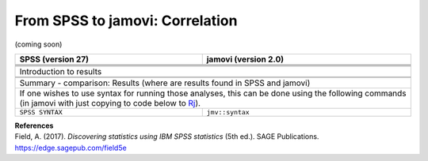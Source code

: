 .. sectionauthor:: `Sebastian Jentschke <https://www.uib.no/en/persons/Sebastian.Jentschke>`_

================================
From SPSS to jamovi: Correlation
================================

(coming soon)

+-------------------------------------------------------------------------------+-------------------------------------------------------------------------------+
| **SPSS** (version 27)                                                         | **jamovi** (version 2.0)                                                      |
+===============================================================================+===============================================================================+
|                                                                               |                                                                               |
+-------------------------------------------------------------------------------+-------------------------------------------------------------------------------+
|  |SPSS_Menu_correlation1|                                                     |  |jamovi_Menu_correlation1|                                                   |
+-------------------------------------------------------------------------------+-------------------------------------------------------------------------------+
|                                                                               |                                                                               |
+-------------------------------------------------------------------------------+-------------------------------------------------------------------------------+
| |SPSS_Input_correlation1|                                                     | |jamovi_Input_correlation1|                                                   |
+-------------------------------------------------------------------------------+-------------------------------------------------------------------------------+
| Introduction to results                                                                                                                                       |
+-------------------------------------------------------------------------------+-------------------------------------------------------------------------------+
| |SPSS_Output_correlation1|                                                    | |jamovi_Output_correlation1|                                                  |
+-------------------------------------------------------------------------------+-------------------------------------------------------------------------------+
|                                                                               |                                                                               |
+-------------------------------------------------------------------------------+-------------------------------------------------------------------------------+
| Summary - comparison: Results (where are results found in SPSS and jamovi)                                                                                    |
+-------------------------------------------------------------------------------+-------------------------------------------------------------------------------+
| If one wishes to use syntax for running those analyses, this can be done using the following commands (in jamovi with just copying to code below to  `Rj      |
| <Rj_overview.html>`__).                                                                                                                                       |
+-------------------------------------------------------------------------------+-------------------------------------------------------------------------------+
| ``SPSS SYNTAX``                                                               | ``jmv::syntax``                                                               |  
+-------------------------------------------------------------------------------+-------------------------------------------------------------------------------+

| **References**
| Field, A. (2017). *Discovering statistics using IBM SPSS statistics* (5th ed.). SAGE Publications. https://edge.sagepub.com/field5e


.. ---------------------------------------------------------------------

.. |SPSS_Menu_correlation1|            image:: ../_images/s2j_SPSS_Menu_correlation1.png
.. |jamovi_Menu_correlation1|          image:: ../_images/s2j_jamovi_Menu_correlation1.png
.. |SPSS_Input_correlation1|           image:: ../_images/s2j_SPSS_Input_correlation1.png
.. |jamovi_Input_correlation1|         image:: ../_images/s2j_jamovi_Input_correlation1.png
.. |SPSS_Output_correlation1|          image:: ../_images/s2j_SPSS_Output_correlation1.png
.. |jamovi_Output_correlation1|        image:: ../_images/s2j_jamovi_Output_correlation1.png
